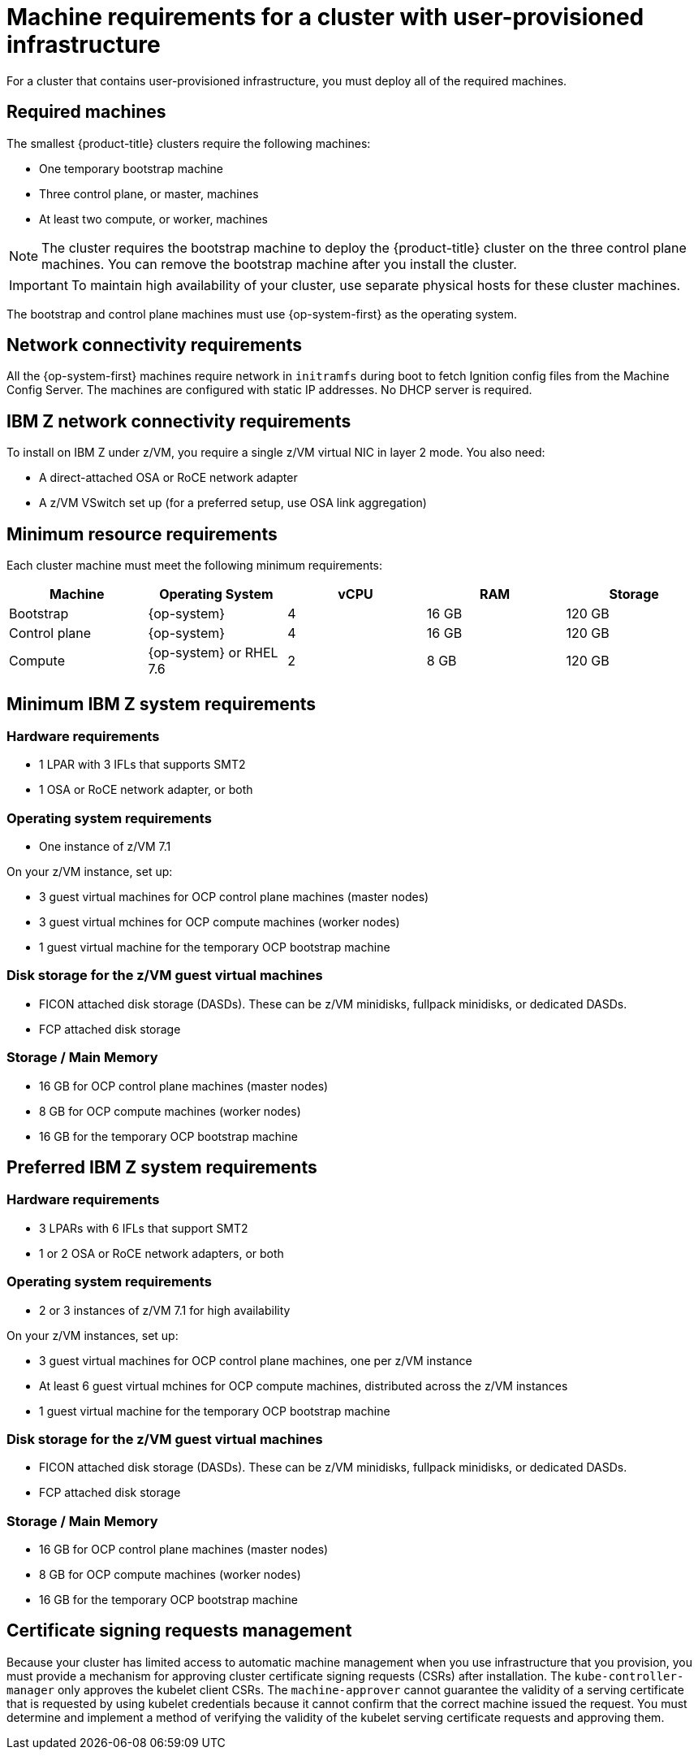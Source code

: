 // Module included in the following assemblies:
//
// * installing/installing_bare_metal/installing-bare-metal.adoc
// * installing/installing_restricted_networks/installing-restricted-networks-bare-metal.adoc
// * installing/installing_restricted_networks/installing-restricted-networks-vsphere.adoc
// * installing/installing_vsphere/installing-vsphere.adoc

[id="installation-requirements-user-infra_{context}"]
= Machine requirements for a cluster with user-provisioned infrastructure

For a cluster that contains user-provisioned infrastructure, you must deploy all
of the required machines.

[id="machine-requirements_{context}"]
== Required machines

The smallest {product-title} clusters require the following machines:

* One temporary bootstrap machine

* Three control plane, or master, machines

* At least two compute, or worker, machines

[NOTE]
====
The cluster requires the bootstrap machine to deploy the {product-title} cluster
on the three control plane machines. You can remove the bootstrap machine after
you install the cluster.
====

[IMPORTANT]
====
To maintain high availability of your cluster, use separate physical hosts for
these cluster machines.
====

The bootstrap and control plane machines must use {op-system-first} as the
operating system.

[id="network-connectivity_{context}"]
== Network connectivity requirements

All the {op-system-first} machines require network in `initramfs` during boot
to fetch Ignition config files from the Machine Config Server. The machines are configured with static IP
addresses. No DHCP server is required.

== IBM Z network connectivity requirements

To install on IBM Z under z/VM, you require a single z/VM virtual NIC in layer 2 mode. You also need:

*   A direct-attached OSA or RoCE network adapter
*   A z/VM VSwitch set up (for a preferred setup, use OSA link aggregation)

[id="minimum-resource-requirements_{context}"]
== Minimum resource requirements

Each cluster machine must meet the following minimum requirements:

[cols="2,2,2,2,2",options="header"]
|===

|Machine
|Operating System
|vCPU
|RAM
|Storage

|Bootstrap
|{op-system}
|4
|16 GB
|120 GB

|Control plane
|{op-system}
|4
|16 GB
|120 GB

|Compute
|{op-system} or RHEL 7.6
|2
|8 GB
|120 GB

|===

== Minimum IBM Z system requirements

=== Hardware requirements
*     1 LPAR with 3 IFLs that supports SMT2
*     1 OSA or RoCE network adapter, or both

=== Operating system requirements

*     One instance of z/VM 7.1

On your z/VM instance, set up:

* 3 guest virtual machines for OCP control plane machines (master nodes)
* 3 guest virtual mchines  for OCP compute machines (worker nodes)
* 1 guest virtual machine for the temporary OCP bootstrap machine

=== Disk storage for the z/VM guest virtual machines 

*     FICON attached disk storage (DASDs). These can be z/VM minidisks, fullpack minidisks, or dedicated DASDs.
*     FCP attached disk storage

=== Storage / Main Memory

*   16 GB for OCP control plane machines (master nodes)
*   8 GB for OCP compute machines (worker nodes)
*   16 GB for the temporary OCP bootstrap machine

== Preferred IBM Z system requirements

=== Hardware requirements
*     3 LPARs with 6 IFLs that support SMT2
*     1 or 2 OSA or RoCE network adapters, or both

=== Operating system requirements

*   2 or 3 instances of z/VM 7.1 for high availability

On your z/VM instances, set up:

*   3 guest virtual machines for OCP control plane machines, one per z/VM instance
*   At least 6 guest virtual mchines for OCP compute machines, distributed across the z/VM instances
*   1 guest virtual machine for the temporary OCP bootstrap machine

=== Disk storage for the z/VM guest virtual machines 

*   FICON attached disk storage (DASDs). These can be z/VM minidisks, fullpack minidisks, or dedicated DASDs.
*   FCP attached disk storage

=== Storage / Main Memory

*   16 GB for OCP control plane machines (master nodes)
*   8 GB for OCP compute machines (worker nodes)
*   16 GB for the temporary OCP bootstrap machine


[id="csr_management_{context}"]
== Certificate signing requests management

Because your cluster has limited access to automatic machine management when you
use infrastructure that you provision, you must provide a mechanism for approving
cluster certificate signing requests (CSRs) after installation. The
`kube-controller-manager` only approves the kubelet client CSRs. The
`machine-approver` cannot guarantee the validity of a serving certificate
that is requested by using kubelet credentials because it cannot confirm that
the correct machine issued the request. You must determine and implement a
method of verifying the validity of the kubelet serving certificate requests
and approving them.
